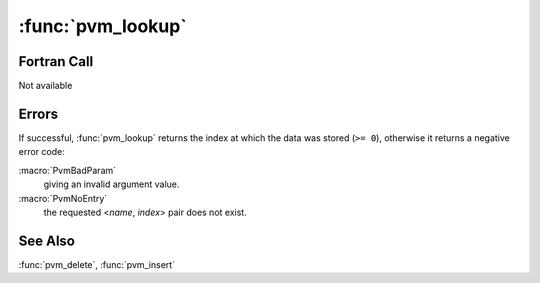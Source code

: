 :func:`pvm_lookup`
==================

.. function:: int pvm_lookup(char* name, int index, int* data)

   .. deprecated:: 3.4
      Relaced by :func:`pvm_getinfo`

   See :func:`pvm_insert` for a description of this database.

   :func:`pvm_lookup` retrieves data stored in the location given by
   <`name`, `index`>. If `index` is ``-1``, the data stored at the
   first existing index in the named class is returned.

   :param char* name: The class name, a null-terminated string.
   :param int index: The class index, ``>= 0`` or ``-1`` for first
      available.
   :param int* data: Returns the data stored in the <`name`, `index`>
      entry.
   :returns: The index at which the data was stored.
   :rtype: int

Fortran Call
------------

Not available

Errors
------

If successful, :func:`pvm_lookup` returns the index at which the data
was stored (``>= 0``), otherwise it returns a negative error code:

:macro:`PvmBadParam`
   giving an invalid argument value.

:macro:`PvmNoEntry`
   the requested <`name`, `index`> pair does not exist.

See Also
--------

:func:`pvm_delete`, :func:`pvm_insert`
